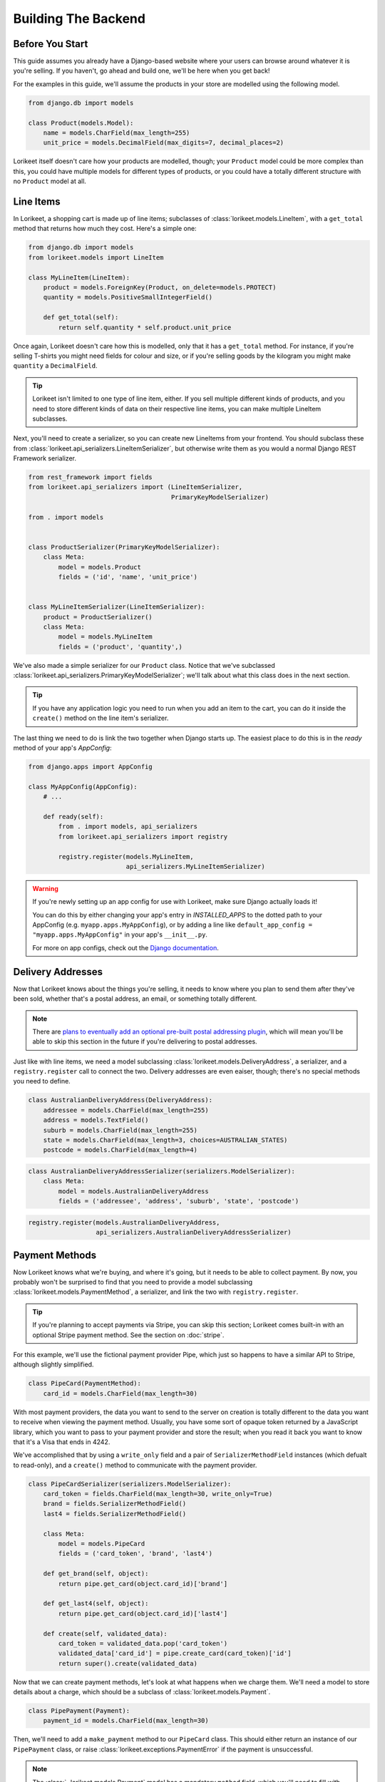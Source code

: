 Building The Backend
====================

Before You Start
----------------

This guide assumes you already have a Django-based website where your users can
browse around whatever it is you're selling. If you haven't, go ahead and build
one, we'll be here when you get back!

For the examples in this guide, we'll assume the products in your store are
modelled using the following model.

.. code:: python

    from django.db import models

    class Product(models.Model):
        name = models.CharField(max_length=255)
        unit_price = models.DecimalField(max_digits=7, decimal_places=2)

Lorikeet itself doesn't care how your products are modelled, though; your
``Product`` model could be more complex than this, you could have multiple
models for different types of products, or you could have a totally different
structure with no ``Product`` model at all.

Line Items
----------

In Lorikeet, a shopping cart is made up of line items;
subclasses of :class:`lorikeet.models.LineItem`, with a ``get_total`` method
that returns how much they cost. Here's a simple one:

.. code:: python

    from django.db import models
    from lorikeet.models import LineItem

    class MyLineItem(LineItem):
        product = models.ForeignKey(Product, on_delete=models.PROTECT)
        quantity = models.PositiveSmallIntegerField()

        def get_total(self):
            return self.quantity * self.product.unit_price

Once again, Lorikeet doesn't care how this is modelled, only that it has a
``get_total`` method. For instance, if you're selling T-shirts you might
need fields for colour and size, or if you're selling goods by the
kilogram you might make ``quantity`` a ``DecimalField``.

.. tip::

    Lorikeet isn't limited to one type of line item, either. If you sell
    multiple different kinds of products, and you need to store different kinds
    of data on their respective line items, you can make multiple LineItem
    subclasses.

Next, you'll need to create a serializer, so you can create new
LineItems from your frontend. You should subclass these from
:class:`lorikeet.api_serializers.LineItemSerializer`, but otherwise write them
as you would a normal Django REST Framework serializer.

.. code:: python

    from rest_framework import fields
    from lorikeet.api_serializers import (LineItemSerializer,
                                          PrimaryKeyModelSerializer)

    from . import models


    class ProductSerializer(PrimaryKeyModelSerializer):
        class Meta:
            model = models.Product
            fields = ('id', 'name', 'unit_price')


    class MyLineItemSerializer(LineItemSerializer):
        product = ProductSerializer()
        class Meta:
            model = models.MyLineItem
            fields = ('product', 'quantity',)

We've also made a simple serializer for our ``Product`` class. Notice that we've
subclassed :class:`lorikeet.api_serializers.PrimaryKeyModelSerializer`; we'll
talk about what this class does in the next section.

.. tip::

    If you have any application logic you need to run when you add an item to
    the cart, you can do it inside the ``create()`` method on the line item's
    serializer.

The last thing we need to do is link the two together when Django starts up.
The easiest place to do this is in the `ready` method of your app's `AppConfig`:

.. code:: python

    from django.apps import AppConfig

    class MyAppConfig(AppConfig):
        # ...

        def ready(self):
            from . import models, api_serializers
            from lorikeet.api_serializers import registry

            registry.register(models.MyLineItem,
                              api_serializers.MyLineItemSerializer)

.. warning::

    If you're newly setting up an app config for use with Lorikeet, make sure
    Django actually loads it!

    You can do this by either changing your app's entry in `INSTALLED_APPS` to
    the dotted path to your AppConfig (e.g. ``myapp.apps.MyAppConfig``), or
    by adding a line like ``default_app_config = "myapp.apps.MyAppConfig"`` in
    your app's ``__init__.py``.

    For more on app configs, check out the `Django documentation <https://docs.djangoproject.com/en/1.10/ref/applications/#application-configuration>`_.

Delivery Addresses
------------------

Now that Lorikeet knows about the things you're selling, it needs to know where you plan to send them after they've been sold, whether that's a postal address, an email, or something totally different.

.. note::

    There are `plans to eventually add an optional pre-built postal addressing plugin <https://gitlab.com/abre/lorikeet/issues/2>`_, which will mean you'll be able to skip this section in the future if you're delivering to postal addresses.

Just like with line items, we need a model subclassing :class:`lorikeet.models.DeliveryAddress`, a serializer, and a ``registry.register`` call to connect the two. Delivery addresses are even eaiser, though; there's no special methods you need to define.

.. code:: python

    class AustralianDeliveryAddress(DeliveryAddress):
        addressee = models.CharField(max_length=255)
        address = models.TextField()
        suburb = models.CharField(max_length=255)
        state = models.CharField(max_length=3, choices=AUSTRALIAN_STATES)
        postcode = models.CharField(max_length=4)

.. code:: python

    class AustralianDeliveryAddressSerializer(serializers.ModelSerializer):
        class Meta:
            model = models.AustralianDeliveryAddress
            fields = ('addressee', 'address', 'suburb', 'state', 'postcode')

.. code:: python

    registry.register(models.AustralianDeliveryAddress,
                      api_serializers.AustralianDeliveryAddressSerializer)

Payment Methods
---------------

Now Lorikeet knows what we're buying, and where it's going, but it needs to be able to collect payment. By now, you probably won't be surprised to find that you need to provide a model subclassing :class:`lorikeet.models.PaymentMethod`, a serializer, and link the two with ``registry.register``.

.. tip::

    If you're planning to accept payments via Stripe, you can skip this section; Lorikeet comes built-in with an optional Stripe payment method. See the section on :doc:`stripe`.

For this example, we'll use the fictional payment provider Pipe, which just so happens to have a similar API to Stripe, although slightly simplified.

.. code:: python

    class PipeCard(PaymentMethod):
        card_id = models.CharField(max_length=30)

With most payment providers, the data you want to send to the server on creation is totally different to the data you want to receive when viewing the payment method. Usually, you have some sort of opaque token returned by a JavaScript library, which you want to pass to your payment provider and store the result; when you read it back you want to know that it's a Visa that ends in 4242.

We've accomplished that by using a ``write_only`` field and a pair of ``SerializerMethodField`` instances (which defualt to read-only), and a ``create()`` method to communicate with the payment provider.

.. code:: python

    class PipeCardSerializer(serializers.ModelSerializer):
        card_token = fields.CharField(max_length=30, write_only=True)
        brand = fields.SerializerMethodField()
        last4 = fields.SerializerMethodField()

        class Meta:
            model = models.PipeCard
            fields = ('card_token', 'brand', 'last4')

        def get_brand(self, object):
            return pipe.get_card(object.card_id)['brand']

        def get_last4(self, object):
            return pipe.get_card(object.card_id)['last4']

        def create(self, validated_data):
            card_token = validated_data.pop('card_token')
            validated_data['card_id'] = pipe.create_card(card_token)['id']
            return super().create(validated_data)

Now that we can create payment methods, let's look at what happens when we charge them. We'll need a model to store details about a charge, which should be a subclass of :class:`lorikeet.models.Payment`.

.. code:: python

    class PipePayment(Payment):
        payment_id = models.CharField(max_length=30)

Then, we'll need to add a ``make_payment`` method to our ``PipeCard`` class. This should either return an instance of our ``PipePayment`` class, or raise :class:`lorikeet.exceptions.PaymentError` if the payment is unsuccessful.

.. note::

    The :class:`~lorikeet.models.Payment` model has a mandatory ``method`` field, which you'll need to fill with ``self`` when you create new instances.

.. code:: python

    class PipeCard(PaymentMethod):
        card_id = models.CharField(max_length=30)

        def make_payment(self, order, amount):
            try:
                payment_id = pipe.charge_card(self.card_id, amount)
            except pipe.ChargeError as e:
                raise PaymentError(e.user_info)
            else:
                return PipePayment.objects.create(method=self, payment_id=payment_id)
